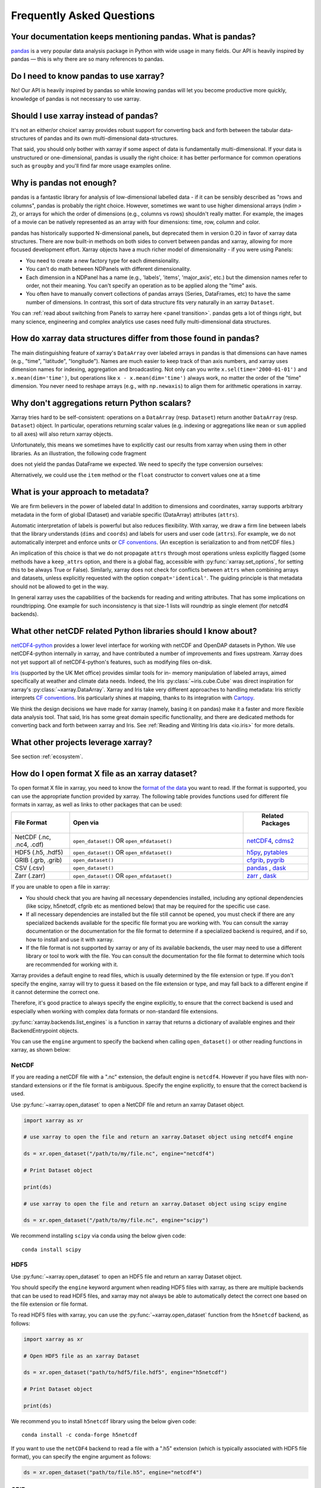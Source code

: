 .. _faq:

Frequently Asked Questions
==========================

.. jupyter-execute::
    :hide-code:

    import numpy as np
    import pandas as pd
    import xarray as xr

    np.random.seed(123456)


Your documentation keeps mentioning pandas. What is pandas?
-----------------------------------------------------------

pandas_ is a very popular data analysis package in Python
with wide usage in many fields. Our API is heavily inspired by pandas —
this is why there are so many references to pandas.

.. _pandas: https://pandas.pydata.org


Do I need to know pandas to use xarray?
---------------------------------------

No! Our API is heavily inspired by pandas so while knowing pandas will let you
become productive more quickly, knowledge of pandas is not necessary to use xarray.


Should I use xarray instead of pandas?
--------------------------------------

It's not an either/or choice! xarray provides robust support for converting
back and forth between the tabular data-structures of pandas and its own
multi-dimensional data-structures.

That said, you should only bother with xarray if some aspect of data is
fundamentally multi-dimensional. If your data is unstructured or
one-dimensional, pandas is usually the right choice: it has better performance
for common operations such as ``groupby`` and you'll find far more usage
examples online.


Why is pandas not enough?
-------------------------

pandas is a fantastic library for analysis of low-dimensional labelled data -
if it can be sensibly described as "rows and columns", pandas is probably the
right choice.  However, sometimes we want to use higher dimensional arrays
(`ndim > 2`), or arrays for which the order of dimensions (e.g., columns vs
rows) shouldn't really matter. For example, the images of a movie can be
natively represented as an array with four dimensions: time, row, column and
color.

pandas has historically supported N-dimensional panels, but deprecated them in
version 0.20 in favor of xarray data structures. There are now built-in methods
on both sides to convert between pandas and xarray, allowing for more focused
development effort. Xarray objects have a much richer model of dimensionality -
if you were using Panels:

- You need to create a new factory type for each dimensionality.
- You can't do math between NDPanels with different dimensionality.
- Each dimension in a NDPanel has a name (e.g., 'labels', 'items',
  'major_axis', etc.) but the dimension names refer to order, not their
  meaning. You can't specify an operation as to be applied along the "time"
  axis.
- You often have to manually convert collections of pandas arrays
  (Series, DataFrames, etc) to have the same number of dimensions.
  In contrast, this sort of data structure fits very naturally in an
  xarray ``Dataset``.

You can :ref:`read about switching from Panels to xarray here <panel transition>`.
pandas gets a lot of things right, but many science, engineering and complex
analytics use cases need fully multi-dimensional data structures.

How do xarray data structures differ from those found in pandas?
----------------------------------------------------------------

The main distinguishing feature of xarray's ``DataArray`` over labeled arrays in
pandas is that dimensions can have names (e.g., "time", "latitude",
"longitude"). Names are much easier to keep track of than axis numbers, and
xarray uses dimension names for indexing, aggregation and broadcasting. Not only
can you write ``x.sel(time='2000-01-01')`` and  ``x.mean(dim='time')``, but
operations like ``x - x.mean(dim='time')`` always work, no matter the order
of the "time" dimension. You never need to reshape arrays (e.g., with
``np.newaxis``) to align them for arithmetic operations in xarray.


Why don't aggregations return Python scalars?
---------------------------------------------

Xarray tries hard to be self-consistent: operations on a ``DataArray`` (resp.
``Dataset``) return another ``DataArray`` (resp. ``Dataset``) object. In
particular, operations returning scalar values (e.g. indexing or aggregations
like ``mean`` or ``sum`` applied to all axes) will also return xarray objects.

Unfortunately, this means we sometimes have to explicitly cast our results from
xarray when using them in other libraries. As an illustration, the following
code fragment

.. jupyter-execute::

    arr = xr.DataArray([1, 2, 3])
    pd.Series({"x": arr[0], "mean": arr.mean(), "std": arr.std()})

does not yield the pandas DataFrame we expected. We need to specify the type
conversion ourselves:

.. jupyter-execute::

    pd.Series({"x": arr[0], "mean": arr.mean(), "std": arr.std()}, dtype=float)

Alternatively, we could use the ``item`` method or the ``float`` constructor to
convert values one at a time

.. jupyter-execute::

    pd.Series({"x": arr[0].item(), "mean": float(arr.mean())})


.. _approach to metadata:

What is your approach to metadata?
----------------------------------

We are firm believers in the power of labeled data! In addition to dimensions
and coordinates, xarray supports arbitrary metadata in the form of global
(Dataset) and variable specific (DataArray) attributes (``attrs``).

Automatic interpretation of labels is powerful but also reduces flexibility.
With xarray, we draw a firm line between labels that the library understands
(``dims`` and ``coords``) and labels for users and user code (``attrs``). For
example, we do not automatically interpret and enforce units or `CF
conventions`_. (An exception is serialization to and from netCDF files.)

.. _CF conventions: https://cfconventions.org/latest.html

An implication of this choice is that we do not propagate ``attrs`` through
most operations unless explicitly flagged (some methods have a ``keep_attrs``
option, and there is a global flag, accessible with :py:func:`xarray.set_options`,
for setting this to be always True or False). Similarly, xarray does not check
for conflicts between ``attrs`` when combining arrays and datasets, unless
explicitly requested with the option ``compat='identical'``. The guiding
principle is that metadata should not be allowed to get in the way.

In general xarray uses the capabilities of the backends for reading and writing
attributes. That has some implications on roundtripping. One example for such inconsistency is that size-1 lists will roundtrip as single element (for netcdf4 backends).

What other netCDF related Python libraries should I know about?
---------------------------------------------------------------

`netCDF4-python`__ provides a lower level interface for working with
netCDF and OpenDAP datasets in Python. We use netCDF4-python internally in
xarray, and have contributed a number of improvements and fixes upstream. Xarray
does not yet support all of netCDF4-python's features, such as modifying files
on-disk.

__ https://unidata.github.io/netcdf4-python/

Iris_ (supported by the UK Met office) provides similar tools for in-
memory manipulation of labeled arrays, aimed specifically at weather and
climate data needs. Indeed, the Iris :py:class:`~iris.cube.Cube` was direct
inspiration for xarray's :py:class:`~xarray.DataArray`. Xarray and Iris take very
different approaches to handling metadata: Iris strictly interprets
`CF conventions`_. Iris particularly shines at mapping, thanks to its
integration with Cartopy_.

.. _Iris: https://scitools-iris.readthedocs.io/en/stable/
.. _Cartopy: https://scitools.org.uk/cartopy/docs/latest/

We think the design decisions we have made for xarray (namely, basing it on
pandas) make it a faster and more flexible data analysis tool. That said, Iris
has some great domain specific functionality, and there are dedicated methods for
converting back and forth between xarray and Iris. See
:ref:`Reading and Writing Iris data <io.iris>` for more details.

What other projects leverage xarray?
------------------------------------

See section :ref:`ecosystem`.

How do I open format X file as an xarray dataset?
-------------------------------------------------

To open format X file in xarray, you need to know the `format of the data <https://docs.xarray.dev/en/stable/user-guide/io.html#csv-and-other-formats-supported-by-pandas/>`_ you want to read. If the format is supported, you can use the appropriate function provided by xarray. The following table provides functions used for different file formats in xarray, as well as links to other packages that can be used:

.. csv-table::
   :header: "File Format", "Open via", " Related Packages"
   :widths: 15, 45, 15

   "NetCDF (.nc, .nc4, .cdf)","``open_dataset()`` OR ``open_mfdataset()``", "`netCDF4 <https://pypi.org/project/netCDF4/>`_, `cdms2 <https://cdms.readthedocs.io/en/latest/cdms2.html>`_"
   "HDF5 (.h5, .hdf5)","``open_dataset()`` OR ``open_mfdataset()``", "`h5py <https://www.h5py.org/>`_, `pytables <https://www.pytables.org/>`_ "
   "GRIB (.grb, .grib)", "``open_dataset()``", "`cfgrib <https://pypi.org/project/cfgrib/>`_, `pygrib <https://pypi.org/project/pygrib/>`_"
   "CSV (.csv)","``open_dataset()``", "`pandas`_ , `dask <https://www.dask.org/>`_"
   "Zarr (.zarr)","``open_dataset()`` OR ``open_mfdataset()``", "`zarr <https://pypi.org/project/zarr/>`_ , `dask <https://www.dask.org/>`_ "

.. _pandas: https://pandas.pydata.org

If you are unable to open a file in xarray:

- You should check that you are having all necessary dependencies installed, including any optional dependencies (like scipy, h5netcdf, cfgrib etc as mentioned below) that may be required for the specific use case.

- If all necessary dependencies are installed but the file still cannot be opened, you must check if there are any specialized backends available for the specific file format you are working with. You can consult the xarray documentation or the documentation for the file format to determine if a specialized backend is required, and if so, how to install and use it with xarray.

- If the file format is not supported by xarray or any of its available backends, the user may need to use a different library or tool to work with the file. You can consult the documentation for the file format to determine which tools are recommended for working with it.

Xarray provides a default engine to read files, which is usually determined by the file extension or type. If you don't specify the engine, xarray will try to guess it based on the file extension or type, and may fall back to a different engine if it cannot determine the correct one.

Therefore, it's good practice to always specify the engine explicitly, to ensure that the correct backend is used and especially when working with complex data formats or non-standard file extensions.

:py:func:`xarray.backends.list_engines` is a function in xarray that returns a dictionary of available engines and their BackendEntrypoint objects.

You can use the ``engine`` argument to specify the backend when calling ``open_dataset()`` or other reading functions in xarray, as shown below:

NetCDF
~~~~~~
If you are reading a netCDF file with a ".nc" extension, the default engine is ``netcdf4``. However if you have files with non-standard extensions or if the file format is ambiguous. Specify the engine explicitly, to ensure that the correct backend is used.

Use :py:func:`~xarray.open_dataset` to open a NetCDF file and return an xarray Dataset object.

.. code:: python

    import xarray as xr

    # use xarray to open the file and return an xarray.Dataset object using netcdf4 engine

    ds = xr.open_dataset("/path/to/my/file.nc", engine="netcdf4")

    # Print Dataset object

    print(ds)

    # use xarray to open the file and return an xarray.Dataset object using scipy engine

    ds = xr.open_dataset("/path/to/my/file.nc", engine="scipy")

We recommend installing ``scipy`` via conda using the below given code:

::

    conda install scipy

HDF5
~~~~
Use :py:func:`~xarray.open_dataset` to open an HDF5 file and return an xarray Dataset object.

You should specify the ``engine`` keyword argument when reading HDF5 files with xarray, as there are multiple backends that can be used to read HDF5 files, and xarray may not always be able to automatically detect the correct one based on the file extension or file format.

To read HDF5 files with xarray, you can use the :py:func:`~xarray.open_dataset` function from the ``h5netcdf`` backend, as follows:

.. code:: python

    import xarray as xr

    # Open HDF5 file as an xarray Dataset

    ds = xr.open_dataset("path/to/hdf5/file.hdf5", engine="h5netcdf")

    # Print Dataset object

    print(ds)

We recommend you to install ``h5netcdf`` library using the below given code:

::

    conda install -c conda-forge h5netcdf

If you want to use the ``netCDF4`` backend to read a file with a ".h5" extension (which is typically associated with HDF5 file format), you can specify the engine argument as follows:

.. code:: python

    ds = xr.open_dataset("path/to/file.h5", engine="netcdf4")

GRIB
~~~~
You should specify the ``engine`` keyword argument when reading GRIB files with xarray, as there are multiple backends that can be used to read GRIB files, and xarray may not always be able to automatically detect the correct one based on the file extension or file format.

Use the :py:func:`~xarray.open_dataset` function from the ``cfgrib`` package to open a GRIB file as an xarray Dataset.

.. code:: python

    import xarray as xr

    # define the path to your GRIB file and the engine you want to use to open the file
    # use ``open_dataset()`` to open the file with the specified engine and return an xarray.Dataset object

    ds = xr.open_dataset("path/to/your/file.grib", engine="cfgrib")

    # Print Dataset object

    print(ds)

We recommend installing ``cfgrib`` via conda using the below given code:

::

    conda install -c conda-forge cfgrib

CSV
~~~
By default, xarray uses the built-in ``pandas`` library to read CSV files. In general, you don't need to specify the engine keyword argument when reading CSV files with xarray, as the default ``pandas`` engine is usually sufficient for most use cases. If you are working with very large CSV files or if you need to perform certain types of data processing that are not supported by the default ``pandas`` engine, you may want to use a different backend.
In such cases, you can specify the engine argument when reading the CSV file with xarray.

To read CSV files with xarray, use the :py:func:`~xarray.open_dataset` function and specify the path to the CSV file as follows:

.. code:: python

    import xarray as xr
    import pandas as pd

    # Load CSV file into pandas DataFrame using the "c" engine

    df = pd.read_csv("your_file.csv", engine="c")

    # Convert `:py:func:pandas` DataFrame to xarray.Dataset

    ds = xr.Dataset.from_dataframe(df)

    # Prints the resulting xarray dataset

    print(ds)

Zarr
~~~~
When opening a Zarr dataset with xarray, the ``engine`` is automatically detected based on the file extension or the type of input provided. If the dataset is stored in a directory with a ".zarr" extension, xarray will automatically use the "zarr" engine.

To read zarr files with xarray, use the :py:func:`~xarray.open_dataset` function and specify the path to the zarr file as follows:

.. code:: python

    import xarray as xr

    # use xarray to open the file and return an xarray.Dataset object using zarr engine

    ds = xr.open_dataset("path/to/your/file.zarr", engine="zarr")

    # Print Dataset object

    print(ds)

We recommend installing ``zarr`` via conda using the below given code:

::

    conda install -c conda-forge zarr

There may be situations where you need to specify the engine manually using the ``engine`` keyword argument. For example, if you have a Zarr dataset stored in a file with a different extension (e.g., ".npy"), you will need to specify the engine as "zarr" explicitly when opening the dataset.

Some packages may have additional functionality beyond what is shown here. You can refer to the documentation for each package for more information.

How does xarray handle missing values?
--------------------------------------

**xarray can handle missing values using ``np.nan``**

- ``np.nan`` is  used to represent missing values in labeled arrays and datasets. It is a commonly used standard for representing missing or undefined numerical data in scientific computing. ``np.nan`` is a constant value in NumPy that represents "Not a Number" or missing values.

- Most of xarray's computation methods are designed to automatically handle missing values appropriately.

  For example, when performing operations like addition or multiplication on arrays that contain missing values, xarray will automatically ignore the missing values and only perform the operation on the valid data. This makes it easy to work with data that may contain missing or undefined values without having to worry about handling them explicitly.

- Many of xarray's `aggregation methods <https://docs.xarray.dev/en/stable/user-guide/computation.html#aggregation>`_, such as ``sum()``, ``mean()``, ``min()``, ``max()``, and others, have a skipna argument that controls whether missing values (represented by NaN) should be skipped (True) or treated as NaN (False) when performing the calculation.

  By default, ``skipna`` is set to ``True``, so missing values are ignored when computing the result. However, you can set ``skipna`` to ``False`` if you want missing values to be treated as NaN and included in the calculation.

- On `plotting <https://docs.xarray.dev/en/stable/user-guide/plotting.html#missing-values>`_ an xarray dataset or array that contains missing values, xarray will simply leave the missing values as blank spaces in the plot.

- We have a set of `methods <https://docs.xarray.dev/en/stable/user-guide/computation.html#missing-values>`_ for manipulating missing and filling values.

How should I cite xarray?
-------------------------

If you are using xarray and would like to cite it in academic publication, we
would certainly appreciate it. We recommend two citations.

  1. At a minimum, we recommend citing the xarray overview journal article,
     published in the Journal of Open Research Software.

     - Hoyer, S. & Hamman, J., (2017). xarray: N-D labeled Arrays and
       Datasets in Python. Journal of Open Research Software. 5(1), p.10.
       DOI: https://doi.org/10.5334/jors.148

       Here’s an example of a BibTeX entry::

           @article{hoyer2017xarray,
             title     = {xarray: {N-D} labeled arrays and datasets in {Python}},
             author    = {Hoyer, S. and J. Hamman},
             journal   = {Journal of Open Research Software},
             volume    = {5},
             number    = {1},
             year      = {2017},
             publisher = {Ubiquity Press},
             doi       = {10.5334/jors.148},
             url       = {https://doi.org/10.5334/jors.148}
           }

  2. You may also want to cite a specific version of the xarray package. We
     provide a `Zenodo citation and DOI <https://doi.org/10.5281/zenodo.598201>`_
     for this purpose:

        .. image:: https://zenodo.org/badge/doi/10.5281/zenodo.598201.svg
           :target: https://doi.org/10.5281/zenodo.598201

       An example BibTeX entry::

           @misc{xarray_v0_8_0,
                 author = {Stephan Hoyer and Clark Fitzgerald and Joe Hamman and others},
                 title  = {xarray: v0.8.0},
                 month  = aug,
                 year   = 2016,
                 doi    = {10.5281/zenodo.59499},
                 url    = {https://doi.org/10.5281/zenodo.59499}
                }

.. _api-stability:

How stable is Xarray's API?
---------------------------

Xarray tries very hard to maintain backwards compatibility in our :ref:`api` between released versions.
Whilst we do occasionally make breaking changes in order to improve the library,
we `signpost changes <https://docs.xarray.dev/en/stable/contributing.html#backwards-compatibility>`_ with ``DeprecationWarnings`` for many releases in advance.
(An exception is bugs - whose behaviour we try to fix as soon as we notice them.)
Our `test-driven development practices <https://docs.xarray.dev/en/stable/contributing.html#test-driven-development-code-writing>`_ helps to ensure any accidental regressions are caught.
This philosophy applies to everything in the `public API <https://docs.xarray.dev/en/stable/getting-started-guide/faq.html#what-parts-of-xarray-are-considered-public-api>`_.

.. _public-api:

What parts of xarray are considered public API?
-----------------------------------------------

As a rule, only functions/methods documented in our :ref:`api` are considered
part of xarray's public API. Everything else (in particular, everything in
``xarray.core`` that is not also exposed in the top level ``xarray`` namespace)
is considered a private implementation detail that may change at any time.

Objects that exist to facilitate xarray's fluent interface on ``DataArray`` and
``Dataset`` objects are a special case. For convenience, we document them in
the API docs, but only their methods and the ``DataArray``/``Dataset``
methods/properties to construct them (e.g., ``.plot()``, ``.groupby()``,
``.str``) are considered public API. Constructors and other details of the
internal classes used to implemented them (i.e.,
``xarray.plot.plotting._PlotMethods``, ``xarray.core.groupby.DataArrayGroupBy``,
``xarray.core.accessor_str.StringAccessor``) are not.

How can I improve performance when working with large datasets?
---------------------------------------------------------------

Working with large datasets efficiently is a common challenge. Here are some best practices:

**Memory Management:**

- Use ``dask`` for out-of-core computation: ``xr.open_dataset('file.nc', chunks={'time': 100})``
- When concatenating many files, prefer ``xr.concat()`` over ``open_mfdataset()`` for better performance
- Use ``chunks`` parameter when opening datasets to control memory usage

**Opening Multiple Files:**

- For thousands of files, consider using ``parallel=True`` with ``open_mfdataset()``
- Initialize a ``dask.distributed.Client`` before opening large datasets
- Use ``engine='h5netcdf'`` for faster NetCDF reading when available

**Computation Optimization:**

- Use ``.compute()`` strategically - avoid calling it too frequently
- Consider using ``.load()`` for small datasets that fit in memory
- Use ``.persist()`` to keep intermediate results in memory across operations

See the :ref:`dask` documentation for more details on working with large datasets.

Why does groupby change my time dimension?
-------------------------------------------

When you use ``groupby`` operations, xarray replaces the original dimension with the grouping dimension. This is expected behavior:

.. code-block:: python

    import xarray as xr
    import pandas as pd

    # Create sample data with time dimension
    time = pd.date_range('2020-01-01', periods=12, freq='M')
    data = xr.DataArray(range(12), dims=['time'], coords={'time': time})

    # Group by month - time dimension becomes month dimension
    monthly_mean = data.groupby('time.month').mean()
    print(f"Original dimensions: {data.dims}")
    print(f"After groupby dimensions: {monthly_mean.dims}")
    # Output: Original dimensions: ('time',)
    # Output: After groupby dimensions: ('month',)

If you need to preserve the original time dimension, you can:

- Use ``resample()`` instead of ``groupby()`` for time-based operations
- Manually reconstruct the time coordinate after groupby operations
- Use ``groupby().map()`` for more complex transformations

What should I do if I get import errors with xarray?
-----------------------------------------------------

Common import issues and solutions:

**"not subscriptable" errors:**
- Update to Python 3.9+ for better typing support
- Ensure all dependencies are compatible versions
- Try: ``conda update xarray numpy pandas``

**Missing optional dependencies:**
- Install missing packages: ``conda install -c conda-forge netcdf4 h5netcdf dask``
- Check available engines: ``xr.backends.list_engines()``

**Environment conflicts:**
- Create a fresh environment: ``conda create -n xarray-env xarray``
- Use ``conda`` instead of ``pip`` when possible for scientific packages

**Version compatibility:**
- Check your Python version: ``python --version``
- Verify xarray version: ``xr.__version__``
- See :ref:`installing` for detailed installation instructions

How can I control plotting and visualization output?
-----------------------------------------------------

Common visualization challenges and solutions:

**Colorbar control:**
- Suppress colorbar: ``da.plot(add_colorbar=False)``
- Customize colorbar: ``da.plot(cbar_kwargs={'label': 'Temperature (°C)'})``
- Share colorbar across subplots: Use ``add_colorbar=False`` on individual plots

**Figure size and layout:**
- Control size: ``da.plot(figsize=(10, 6))``
- Use ``col`` and ``row`` for faceted plots: ``da.plot(col='time', col_wrap=3)``

**Missing values in plots:**
- xarray automatically handles NaN values by leaving blank spaces
- Customize with: ``da.plot(vmin=0, vmax=100)`` to control value range

**Performance with large datasets:**
- Use ``robust=True`` for automatic percentile-based color scaling
- Consider downsampling before plotting: ``da.coarsen(x=10, y=10).mean().plot()``

See the :ref:`plotting` documentation for comprehensive visualization examples.
